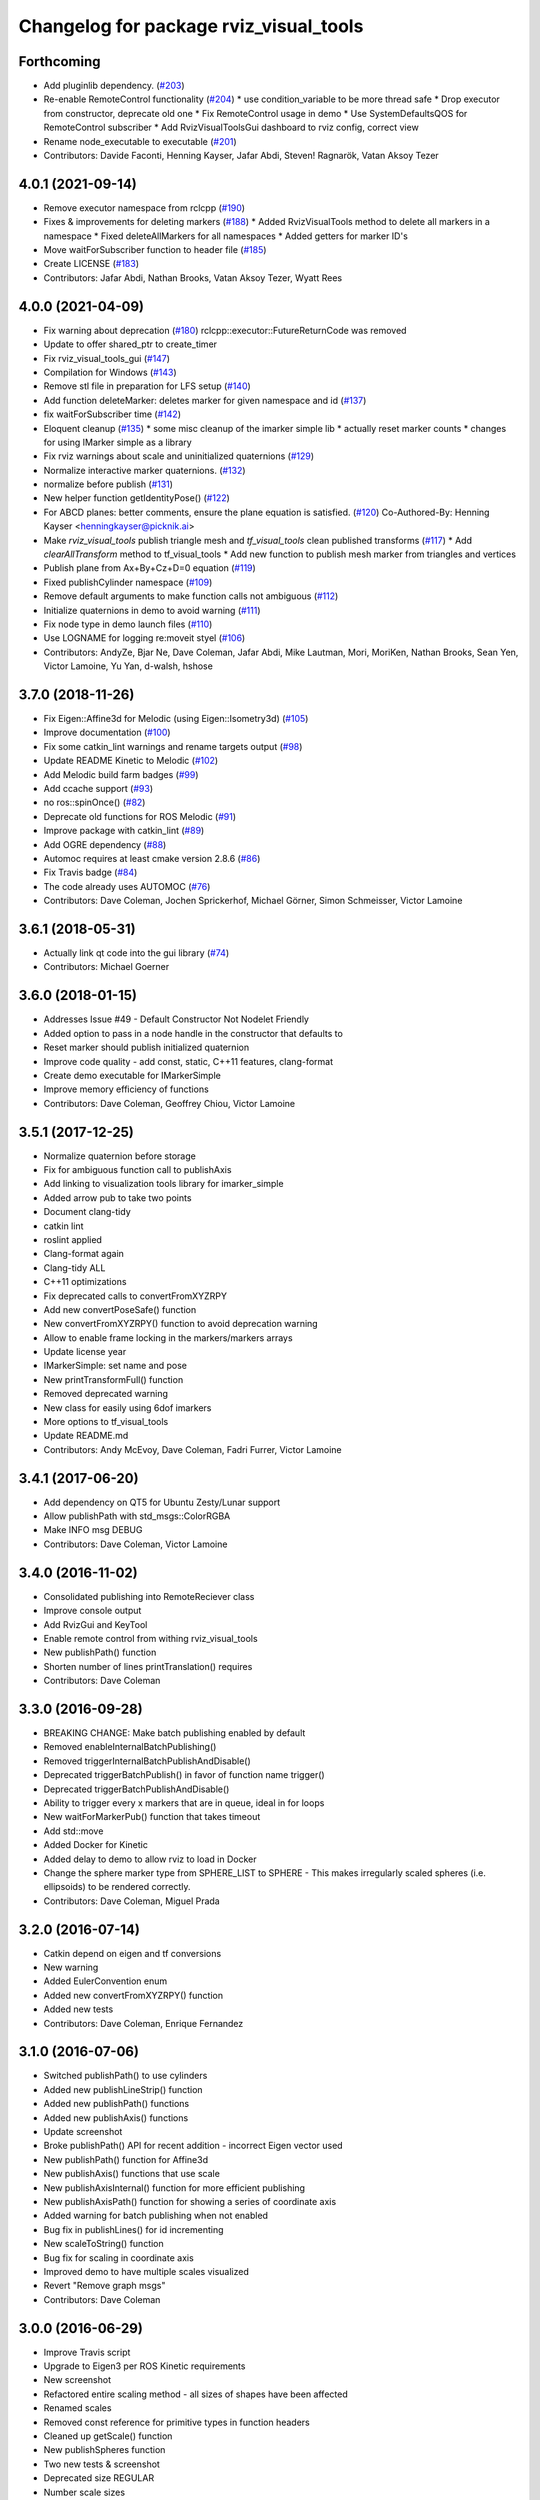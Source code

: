 ^^^^^^^^^^^^^^^^^^^^^^^^^^^^^^^^^^^^^^^
Changelog for package rviz_visual_tools
^^^^^^^^^^^^^^^^^^^^^^^^^^^^^^^^^^^^^^^

Forthcoming
-----------
* Add pluginlib dependency. (`#203 <https://github.com/PickNikRobotics/rviz_visual_tools/issues/203>`_)
* Re-enable RemoteControl functionality (`#204 <https://github.com/PickNikRobotics/rviz_visual_tools/issues/204>`_)
  * use condition_variable to be more thread safe
  * Drop executor from constructor, deprecate old one
  * Fix RemoteControl usage in demo
  * Use SystemDefaultsQOS for RemoteControl subscriber
  * Add RvizVisualToolsGui dashboard to rviz config, correct view
* Rename node_executable to executable (`#201 <https://github.com/PickNikRobotics/rviz_visual_tools/issues/201>`_)
* Contributors: Davide Faconti, Henning Kayser, Jafar Abdi, Steven! Ragnarök, Vatan Aksoy Tezer

4.0.1 (2021-09-14)
------------------
* Remove executor namespace from rclcpp (`#190 <https://github.com/PickNikRobotics/rviz_visual_tools/issues/190>`_)
* Fixes & improvements for deleting markers (`#188 <https://github.com/PickNikRobotics/rviz_visual_tools/issues/188>`_)
  * Added RvizVisualTools method to delete all markers in a namespace
  * Fixed deleteAllMarkers for all namespaces
  * Added getters for marker ID's
* Move waitForSubscriber function to header file (`#185 <https://github.com/PickNikRobotics/rviz_visual_tools/issues/185>`_)
* Create LICENSE (`#183 <https://github.com/PickNikRobotics/rviz_visual_tools/issues/183>`_)
* Contributors: Jafar Abdi, Nathan Brooks, Vatan Aksoy Tezer, Wyatt Rees

4.0.0 (2021-04-09)
------------------
* Fix warning about deprecation (`#180 <https://github.com/PickNikRobotics/rviz_visual_tools/issues/180>`_)
  rclcpp::executor::FutureReturnCode was removed
* Update to offer shared_ptr to create_timer
* Fix rviz_visual_tools_gui (`#147 <https://github.com/PickNikRobotics/rviz_visual_tools/issues/147>`_)
* Compilation for Windows (`#143 <https://github.com/PickNikRobotics/rviz_visual_tools/issues/143>`_)
* Remove stl file in preparation for LFS setup (`#140 <https://github.com/PickNikRobotics/rviz_visual_tools/issues/140>`_)
* Add function deleteMarker: deletes marker for given namespace and id (`#137 <https://github.com/PickNikRobotics/rviz_visual_tools/issues/137>`_)
* fix waitForSubscriber time (`#142 <https://github.com/PickNikRobotics/rviz_visual_tools/issues/142>`_)
* Eloquent cleanup (`#135 <https://github.com/PickNikRobotics/rviz_visual_tools/issues/135>`_)
  * some misc cleanup of the imarker simple lib
  * actually reset marker counts
  * changes for using IMarker simple as a library
* Fix rviz warnings about scale and uninitialized quaternions (`#129 <https://github.com/PickNikRobotics/rviz_visual_tools/issues/129>`_)
* Normalize interactive marker quaternions. (`#132 <https://github.com/PickNikRobotics/rviz_visual_tools/issues/132>`_)
* normalize before publish (`#131 <https://github.com/PickNikRobotics/rviz_visual_tools/issues/131>`_)
* New helper function getIdentityPose() (`#122 <https://github.com/PickNikRobotics/rviz_visual_tools/issues/122>`_)
* For ABCD planes: better comments, ensure the plane equation is satisfied. (`#120 <https://github.com/PickNikRobotics/rviz_visual_tools/issues/120>`_)
  Co-Authored-By: Henning Kayser <henningkayser@picknik.ai>
* Make `rviz_visual_tools` publish triangle mesh and `tf_visual_tools` clean published transforms (`#117 <https://github.com/PickNikRobotics/rviz_visual_tools/issues/117>`_)
  * Add `clearAllTransform` method to tf_visual_tools
  * Add new function to publish mesh marker from triangles and vertices
* Publish plane from Ax+By+Cz+D=0 equation (`#119 <https://github.com/PickNikRobotics/rviz_visual_tools/issues/119>`_)
* Fixed publishCylinder namespace (`#109 <https://github.com/PickNikRobotics/rviz_visual_tools/issues/109>`_)
* Remove default arguments to make function calls not ambiguous (`#112 <https://github.com/PickNikRobotics/rviz_visual_tools/issues/112>`_)
* Initialize quaternions in demo to avoid warning (`#111 <https://github.com/PickNikRobotics/rviz_visual_tools/issues/111>`_)
* Fix node type in demo launch files (`#110 <https://github.com/PickNikRobotics/rviz_visual_tools/issues/110>`_)
* Use LOGNAME for logging re:moveit styel (`#106 <https://github.com/PickNikRobotics/rviz_visual_tools/issues/106>`_)
* Contributors: AndyZe, Bjar Ne, Dave Coleman, Jafar Abdi, Mike Lautman, Mori, MoriKen, Nathan Brooks, Sean Yen, Victor Lamoine, Yu Yan, d-walsh, hshose

3.7.0 (2018-11-26)
------------------
* Fix Eigen::Affine3d for Melodic (using Eigen::Isometry3d) (`#105 <https://github.com/PickNikRobotics/rviz_visual_tools/issues/105>`_)
* Improve documentation (`#100 <https://github.com/PickNikRobotics/rviz_visual_tools/issues/100>`_)
* Fix some catkin_lint warnings and rename targets output (`#98 <https://github.com/PickNikRobotics/rviz_visual_tools/issues/98>`_)
* Update README Kinetic to Melodic (`#102 <https://github.com/PickNikRobotics/rviz_visual_tools/issues/102>`_)
* Add Melodic build farm badges (`#99 <https://github.com/PickNikRobotics/rviz_visual_tools/issues/99>`_)
* Add ccache support (`#93 <https://github.com/PickNikRobotics/rviz_visual_tools/issues/93>`_)
* no ros::spinOnce() (`#82 <https://github.com/PickNikRobotics/rviz_visual_tools/issues/82>`_)
* Deprecate old functions for ROS Melodic (`#91 <https://github.com/PickNikRobotics/rviz_visual_tools/issues/91>`_)
* Improve package with catkin_lint (`#89 <https://github.com/PickNikRobotics/rviz_visual_tools/issues/89>`_)
* Add OGRE dependency (`#88 <https://github.com/PickNikRobotics/rviz_visual_tools/issues/88>`_)
* Automoc requires at least cmake version 2.8.6 (`#86 <https://github.com/PickNikRobotics/rviz_visual_tools/issues/86>`_)
* Fix Travis badge (`#84 <https://github.com/PickNikRobotics/rviz_visual_tools/issues/84>`_)
* The code already uses AUTOMOC (`#76 <https://github.com/PickNikRobotics/rviz_visual_tools/issues/76>`_)
* Contributors: Dave Coleman, Jochen Sprickerhof, Michael Görner, Simon Schmeisser, Victor Lamoine

3.6.1 (2018-05-31)
------------------
* Actually link qt code into the gui library (`#74 <https://github.com/PickNikRobotics/rviz_visual_tools/issues/74>`_)
* Contributors: Michael Goerner

3.6.0 (2018-01-15)
------------------
* Addresses Issue #49 - Default Constructor Not Nodelet Friendly
* Added option to pass in a node handle in the constructor that defaults to
* Reset marker should publish initialized quaternion
* Improve code quality - add const, static, C++11 features, clang-format
* Create demo executable for IMarkerSimple
* Improve memory efficiency of functions
* Contributors: Dave Coleman, Geoffrey Chiou, Victor Lamoine

3.5.1 (2017-12-25)
------------------
* Normalize quaternion before storage
* Fix for ambiguous function call to publishAxis
* Add linking to visualization tools library for imarker\_simple
* Added arrow pub to take two points
* Document clang-tidy
* catkin lint
* roslint applied
* Clang-format again
* Clang-tidy ALL
* C++11 optimizations
* Fix deprecated calls to convertFromXYZRPY
* Add new convertPoseSafe() function
* New convertFromXYZRPY() function to avoid deprecation warning
* Allow to enable frame locking in the markers/markers arrays
* Update license year
* IMarkerSimple: set name and pose
* New printTransformFull() function
* Removed deprecated warning
* New class for easily using 6dof imarkers
* More options to tf\_visual\_tools
* Update README.md
* Contributors: Andy McEvoy, Dave Coleman, Fadri Furrer, Victor Lamoine

3.4.1 (2017-06-20)
------------------
* Add dependency on QT5 for Ubuntu Zesty/Lunar support
* Allow publishPath with std_msgs::ColorRGBA
* Make INFO msg DEBUG
* Contributors: Dave Coleman, Victor Lamoine

3.4.0 (2016-11-02)
------------------
* Consolidated publishing into RemoteReciever class
* Improve console output
* Add RvizGui and KeyTool
* Enable remote control from withing rviz_visual_tools
* New publishPath() function
* Shorten number of lines printTranslation() requires
* Contributors: Dave Coleman

3.3.0 (2016-09-28)
------------------
* BREAKING CHANGE: Make batch publishing enabled by default
* Removed enableInternalBatchPublishing()
* Removed triggerInternalBatchPublishAndDisable()
* Deprecated triggerBatchPublish() in favor of function name trigger()
* Deprecated triggerBatchPublishAndDisable()
* Ability to trigger every x markers that are in queue, ideal in for loops
* New waitForMarkerPub() function that takes timeout
* Add std::move
* Added Docker for Kinetic
* Added delay to demo to allow rviz to load in Docker
* Change the sphere marker type from SPHERE_LIST to SPHERE - This makes irregularly scaled spheres (i.e. ellipsoids) to be rendered correctly.
* Contributors: Dave Coleman, Miguel Prada

3.2.0 (2016-07-14)
------------------
* Catkin depend on eigen and tf conversions
* New warning
* Added EulerConvention enum
* Added new convertFromXYZRPY() function
* Added new tests
* Contributors: Dave Coleman, Enrique Fernandez

3.1.0 (2016-07-06)
------------------
* Switched publishPath() to use cylinders
* Added new publishLineStrip() function
* Added new publishPath() functions
* Added new publishAxis() functions
* Update screenshot
* Broke publishPath() API for recent addition - incorrect Eigen vector used
* New publishPath() function for Affine3d
* New publishAxis() functions that use scale
* New publishAxisInternal() function for more efficient publishing
* New publishAxisPath() function for showing a series of coordinate axis
* Added warning for batch publishing when not enabled
* Bug fix in publishLines() for id incrementing
* New scaleToString() function
* Bug fix for scaling in coordinate axis
* Improved demo to have multiple scales visualized
* Revert "Remove graph msgs"
* Contributors: Dave Coleman

3.0.0 (2016-06-29)
------------------
* Improve Travis script
* Upgrade to Eigen3 per ROS Kinetic requirements
* New screenshot
* Refactored entire scaling method - all sizes of shapes have been affected
* Renamed scales
* Removed const reference for primitive types in function headers
* Cleaned up getScale() function
* New publishSpheres function
* Two new tests & screenshot
* Deprecated size REGULAR
* Number scale sizes
* New intToRvizScale() function
* New publishSpheres() functions for showing list of lines AND colors
* New publishLines() functions for using LINE_LIST
* New publishCylinder() function that uses scales
* Bug fix for getVectorBetweenPoints() when vector is all zeros
* New printTranslation() function
* added intToRvizColor() for interfaces that do not directly depend on Rviz Visual Tools, such as OMPL
* publishPath with vector of colors
* Update demo
* New variant of publishPath with vector of colors
* New publishSphere() helper
* Add eigen_stl_containers
* Add missing breaks in switch statement
* Add namespace to ease debugging ROS messages
* Do not pass Eigen structures by value
* Fix all vector<Eigen> to EigenSTL::vector_Vector3d as recommended by @VictorLamoine
* Hide upstream package cast warning
* Overload new operator for Eigen structures
* Changing the angles will change the opening angle of the cone
* Better way to turn on C++11, maybe?
* Removed deprecated code for Kinetic
* Began converting to C++11
* Fix dead link to the documentation
* New waitForMarkerPub() function
* Fix bug in waitForSubscriber() introduced in previous commit
* Added blocking constraint option in function waitForSubscriber
* New publishLine() variant
* ID for publishing rectangles
* Optimize clearing and resizing vectors
* Increase random color sampling attempts
* Move variable declaration
* Latched publisher
* publishAxisLabeled arguments
* Include path, boost typedef and class name are now up to date with the code.
* New publishLine() variant
* Optional latched publisher
* ID for publishing rectangles
* Optimize clearing and resizing vectors
* Increase random color sampling attempts
* Move variable declaration
* publishAxisLabeled arguments order
* Adds Publish Labeled Axis
* Contributors: Abhijit Makhal, Dave Coleman, Naveed Usmani, Sow Papa Libasse, Victor Lamoine

2.2.0 (2016-04-28)
------------------
* Created much better demo, added new screenshot
* Numbered colors so that they can be matched in OMPL
* New publishLine() function variants
* Psychedelic mode
* Prevent publishing empty marker arrays
* Improved warning and error correction
* New publishSphere function
* Ability to set marker topic after constructor
* Ability to force waiting for topic to connect
* Added new posesEqual() function
* Updated publishArrow() function
* New publishPath function
* New publishLine function
* New publishCylinder that accepts two points
* New publishText function
* Removed redundant namespace names
* New convertPointToPose function
* Reduced output
* Renamed line_marker\_ to line_strip_marker\_
* Faster method for waiting for subscriber thread
* Untested publishPath() modification
* Fix to correctly use optional alpha color property
* Change getColorScale to work from 0->1 instead of 0->100
* Additional parameters to publishCuboid()
* New color scale function for generated interpolated colors from RED->GREEN (1->100)
* Contributors: Dave Coleman

2.1.0 (2016-02-09)
------------------
* Allow publishArrow functions to specify ID
* Contributors: Dave Coleman

2.0.3 (2016-01-10)
------------------
* Renamed test to demo
* Fix bug in random number generator
* Noted a TODO
* Documentation
* Contributors: Dave Coleman

2.0.2 (2015-12-27)
------------------
* Formatting
* Removed unused var
* roslint fixes
* Contributors: Dave Coleman

2.0.1 (2015-12-05)
------------------
* catkin lint cleanup
* Updated travis badge
* Updated README
* Contributors: Dave Coleman

2.0.0 (2015-12-02)
------------------
* Updated README
* Add badges
* Default true for enableBatchPublishing()
* Renamed convertXYZRPY() to convertFromXYZRPY()
* Changed roll pitch yall convention (fix)
* Added preliminary unit tests
* Hide include dependencies
* New convertToXYZRPY function
* Decrease wait time for topics to subscribe
* New publishSphere and publishArrow functions
* Added new thread safe pose conversion function
* Auto format with clang
* New publishSphere with frame_id function
* New print transform functions
* Fixed RPY error
* New convert Affine3d to roll pitch yaw function
* New tf_visual_tools functionality to help debug transforms
* New parameter server isEnabled feature
* Add id for wireframe cuboids
* Namespaced publishWireframeCuboid
* Helper function for publishAxisLabeled
* New getBoolMap() function
* New convertXYZRPY() function
* Fix warnings
* Fixed yellow
* Fix internal publish bug
* Check for empty parameter
* New delayed publishing internal mode
* added publishCuboid function for Eigen::Affine3d
* New string vector param reading
* added publishCuboid function for Eigen::Affine3d
* Show whole param path
* Added publish plane and cone
* Renamed to publishAxisLabled()
* New publishWireframeRectangle function
* Fixed publishZArrow direction
* New publishAxisWithLabel() function
* Removed mute functionality
* New publishWireframeRectangle() function
* Improved memory reuse by utilizing member variables for conversion functions
* Fixed ordering of functions in file
* Added alpha values to fix planning scene visualization
* Add WireframCuboid function to show oriented bounding boxes as computed ...
* Made more function parameters passed by reference
* Add color to wireframe
* Add WireframCuboid function to show oriented bounding boxes as computed from PCL.
* New generateRandomCuboid() function
* Fixed formatting, added a PoseStamped version to publish[X|Y|Z]Arrow() functions
* publishMesh() now has optional ID specification
* Fixed generateRandomPose() bug
* Added Eigen version of generateRandomPose()
* changed floats to double in random pose struct, added publish block function to take pose
* Updated rviz_visual_tools API
* Deprecated publishRectangle() in favor of publishCuboid()
* Added cyan and magenta
* Added maintainer
* Removed random pose bounds member variable in favor of using a funciton parameter
* Added publish arrow functions
* Added dark grey color
* New publishLine function takes two Vector3's
* added functionality to change bounds of random pose
* New publishArrow function that allows stamped pose for arbitrary parent frames
* added ArrayXXf to hold bounds on random pose
* new publishLine function takes two Vector3's
* Made yellow brighter
* added marker array to rviz and modified generate random pose to give actual random pose
* New publishArrow() functions
* New batch publishing method - allows markers to be published in batches to reduce ROS messages being published
* added method for displaying cuboids
* added a clear overlay
* New publishMesh function
* Added Brown, Pink, and Lime Green colors
* Copyright year
* Contributors: Dave Coleman, Andy McEvoy, Jorge Canardo Alastuey

1.5.0 (2015-01-07)
------------------
* New publishLine function
* New publishText() function with Eigen pose
* New publishAxis() feature
* New publishRectangle() functions
* New publishCylinder() functions
* New convertPoint() functions
* API: Renamed publishTest() to publishTests()
* Fix CMakeLists
* API Break: Change TRANSLUCENT2 to TRANSLUCENT_LIGHT
* New convertPoint() function
* New DEFAULT color to allow color selection to be disabled
* Fix install space
* Fix for publishRectangle() - zero scale size
* Added new size const values
* Contributors: Dave Coleman

1.4.0 (2014-10-31)
------------------
* Renamed VisualTools to RvizVisualTools
* Removed unnecessary dependency
* Bugfix
* Reduced debug output
* New waitForSubscriber() function that checks for first subscriber to a publisher
* New generateEmptyPose() function helper
* Consolidated publishing rviz messages to central publishMarker() function
* Contributors: Dave Coleman

1.3.1 (2014-10-27)
------------------
* Added new publishSpheres function
* Renamed rviz_colors to colors and rviz_scales to scales
* Initial commit, forked from moveit_visual_tools
* Contributors: Dave Coleman
